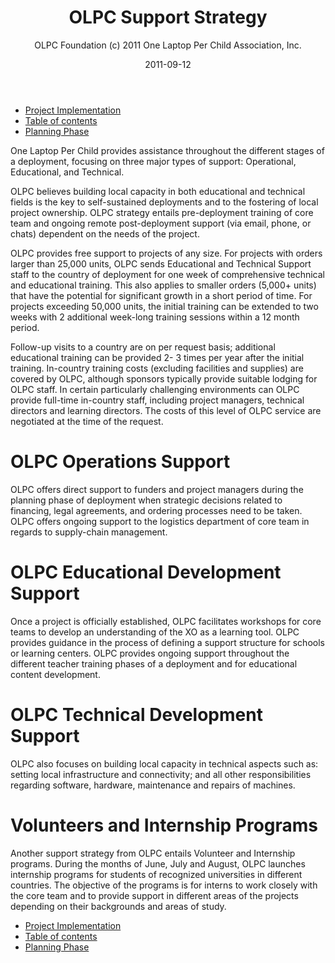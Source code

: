 #+TITLE: OLPC Support Strategy
#+AUTHOR: OLPC Foundation (c) 2011 One Laptop Per Child Association, Inc.
#+DATE: 2011-09-12
#+OPTIONS: toc:nil

#+HTML: <div class="menu">
- [[file:olpc-deployment-guide-project-implementation.org][Project Implementation]]
- [[file:index.org][Table of contents]]
- [[file:olpc-deployment-guide-planning-phase.org][Planning Phase]]
#+HTML: </div>

#+index: Assistance
#+index: Support!Strategy

One Laptop Per Child provides assistance throughout the different stages of
a deployment, focusing on three major types of support: Operational,
Educational, and Technical.

OLPC believes building local capacity in both educational and technical
fields is the key to self-sustained deployments and to the fostering of
local project ownership.  OLPC strategy entails pre-deployment training
of core team and ongoing remote post-deployment support (via email,
phone, or chats) dependent on the needs of the project.

OLPC provides free support to projects of any size.  For projects with
orders larger than 25,000 units, OLPC sends Educational and Technical
Support staff to the country of deployment for one week of comprehensive
technical and educational training.  This also applies to smaller orders
(5,000+ units) that have the potential for significant growth in a short
period of time.  For projects exceeding 50,000 units, the initial training
can be extended to two weeks with 2 additional week-long training sessions
within a 12 month period.

Follow-up visits to a country are on per request basis; additional
educational training can be provided 2- 3 times per year after the initial
training.  In-country training costs (excluding facilities and supplies)
are covered by OLPC, although sponsors typically provide suitable lodging
for OLPC staff.  In certain particularly challenging environments can OLPC
provide full-time in-country staff, including project managers, technical
directors and learning directors.  The costs of this level of OLPC service
are negotiated at the time of the request.

* OLPC Operations Support

OLPC offers direct support to funders and project managers during the
planning phase of deployment when strategic decisions related to financing,
legal agreements, and ordering processes need to be taken.  OLPC offers
ongoing support to the logistics department of core team in regards to
supply-chain management.

* OLPC Educational Development Support

#+index: Development!Educational

Once a project is officially established, OLPC facilitates workshops for
core teams to develop an understanding of the XO as a learning tool.  OLPC
provides guidance in the process of defining a support structure for
schools or learning centers.  OLPC provides ongoing support throughout the
different teacher training phases of a deployment and for educational
content development.

* OLPC Technical Development Support

#+index: Support!Technical
#+index: Development!Technical

OLPC also focuses on building local capacity in technical aspects such as:
setting local infrastructure and connectivity; and all other
responsibilities regarding software, hardware, maintenance and repairs of
machines.

* Volunteers and Internship Programs

#+index: Volunteers
#+index: Internship

Another support strategy from OLPC entails Volunteer and Internship
programs.  During the months of June, July and August, OLPC launches
internship programs for students of recognized universities in different
countries.  The objective of the programs is for interns to work closely
with the core team and to provide support in different areas of the
projects depending on their backgrounds and areas of study.

#+HTML: <div class="menu">
- [[file:olpc-deployment-guide-project-implementation.org][Project Implementation]]
- [[file:index.org][Table of contents]]
- [[file:olpc-deployment-guide-planning-phase.org][Planning Phase]]
#+HTML: </div>

